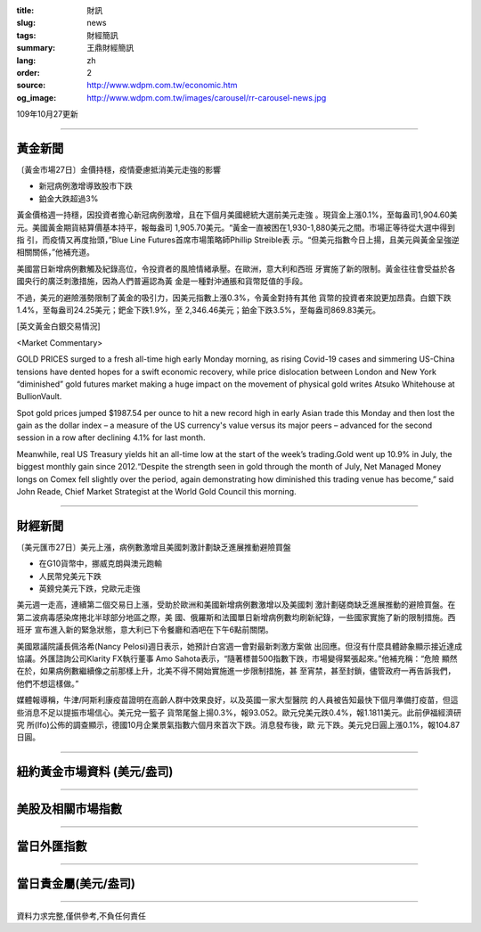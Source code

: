 :title: 財訊
:slug: news
:tags: 財經簡訊
:summary: 王鼎財經簡訊
:lang: zh
:order: 2
:source: http://www.wdpm.com.tw/economic.htm
:og_image: http://www.wdpm.com.tw/images/carousel/rr-carousel-news.jpg

109年10月27更新

----

黃金新聞
++++++++

〔黃金市場27日〕金價持穩，疫情憂慮抵消美元走強的影響

* 新冠病例激增導致股市下跌
* 鉑金大跌超過3%

黃金價格週一持穩，因投資者擔心新冠病例激增，且在下個月美國總統大選前美元走強
。現貨金上漲0.1%，至每盎司1,904.60美元。美國黃金期貨結算價基本持平，報每盎司
1,905.70美元。“黃金一直被困在1,930-1,880美元之間。市場正等待從大選中得到指
引，而疫情又再度抬頭，”Blue Line Futures首席市場策略師Phillip Streible表
示。“但美元指數今日上揚，且美元與黃金呈強逆相關關係，”他補充道。

美國當日新增病例數觸及紀錄高位，令投資者的風險情緒承壓。在歐洲，意大利和西班
牙實施了新的限制。黃金往往會受益於各國央行的廣泛刺激措施，因為人們普遍認為黃
金是一種對沖通脹和貨幣貶值的手段。

不過，美元的避險漲勢限制了黃金的吸引力，因美元指數上漲0.3%，令黃金對持有其他
貨幣的投資者來說更加昂貴。白銀下跌1.4%，至每盎司24.25美元；鈀金下跌1.9%，至
2,346.46美元；鉑金下跌3.5%，至每盎司869.83美元。

















[英文黃金白銀交易情況]

<Market Commentary>

GOLD PRICES surged to a fresh all-time high early Monday morning, as 
rising Covid-19 cases and simmering US-China tensions have dented hopes 
for a swift economic recovery, while price dislocation between London and 
New York “diminished” gold futures market making a huge impact on the 
movement of physical gold writes Atsuko Whitehouse at BullionVault.
 
Spot gold prices jumped $1987.54 per ounce to hit a new record high in 
early Asian trade this Monday and then lost the gain as the dollar 
index – a measure of the US currency's value versus its major 
peers – advanced for the second session in a row after declining 4.1% 
for last month.
 
Meanwhile, real US Treasury yields hit an all-time low at the start of 
the week’s trading.Gold went up 10.9% in July, the biggest monthly gain 
since 2012.“Despite the strength seen in gold through the month of July, 
Net Managed Money longs on Comex fell slightly over the period, again 
demonstrating how diminished this trading venue has become,” said John 
Reade, Chief Market Strategist at the World Gold Council this morning.

----

財經新聞
++++++++

〔美元匯市27日〕美元上漲，病例數激增且美國刺激計劃缺乏進展推動避險買盤

* 在G10貨幣中，挪威克朗與澳元跑輸
* 人民幣兌美元下跌
* 英鎊兌美元下跌，兌歐元走強

美元週一走高，連續第二個交易日上漲，受助於歐洲和美國新增病例數激增以及美國刺
激計劃磋商缺乏進展推動的避險買盤。在第二波病毒感染席捲北半球部分地區之際，美
國、俄羅斯和法國單日新增病例數均刷新紀錄，一些國家實施了新的限制措施。西班牙
宣布進入新的緊急狀態，意大利已下令餐廳和酒吧在下午6點前關閉。

美國眾議院議長佩洛希(Nancy Pelosi)週日表示，她預計白宮週一會對最新刺激方案做
出回應。但沒有什麼具體跡象顯示接近達成協議。外匯諮詢公司Klarity FX執行董事
Amo Sahota表示，“隨著標普500指數下跌，市場變得緊張起來。”他補充稱：“危險
顯然在於，如果病例數繼續像之前那樣上升，北美不得不開始實施進一步限制措施，甚
至宵禁，甚至封鎖，儘管政府一再告訴我們，他們不想這樣做。”

媒體報導稱，牛津/阿斯利康疫苗證明在高齡人群中效果良好，以及英國一家大型醫院
的人員被告知最快下個月準備打疫苗，但這些消息不足以提振市場信心。美元兌一籃子
貨幣尾盤上揚0.3%，報93.052。歐元兌美元跌0.4%，報1.1811美元。此前伊福經濟研究
所(Ifo)公佈的調查顯示，德國10月企業景氣指數六個月來首次下跌。消息發布後，歐
元下跌。美元兌日圓上漲0.1%，報104.87日圓。













----

紐約黃金市場資料 (美元/盎司)
++++++++++++++++++++++++++++

.. raw:: html

  <A HREF="http://www.kitco.com/connecting.html">
  <IMG SRC="http://www.kitconet.com/images/quotes_4b2.gif" BORDER="0" ALT="[Most Recent Quotes from www.kitco.com]">
  </A>

----

美股及相關市場指數
++++++++++++++++++

.. raw:: html

  <!-- TradingView Widget BEGIN -->
  <div class="tradingview-widget-container">
    <div class="tradingview-widget-container__widget"></div>
    <div class="tradingview-widget-copyright"><a href="https://tw.tradingview.com/markets/indices/" rel="noopener" target="_blank"><span class="blue-text">指數行情</span></a>由TradingView提供</div>
    <script type="text/javascript" src="https://s3.tradingview.com/external-embedding/embed-widget-market-quotes.js" async>
    {
    "title": "指數",
    "width": 770,
    "height": 450,
    "locale": "zh_TW",
    "symbolsGroups": [
      {
        "name": "美國和加拿大",
        "symbols": [
          {
            "name": "FOREXCOM:SPXUSD",
            "displayName": "標準普爾500"
          },
          {
            "name": "FOREXCOM:NSXUSD",
            "displayName": "納斯達克100指數"
          },
          {
            "name": "CME_MINI:ES1!",
            "displayName": "E-迷你 標普指數期貨"
          },
          {
            "name": "INDEX:DXY",
            "displayName": "美元指數"
          },
          {
            "name": "FOREXCOM:DJI",
            "displayName": "道瓊斯 30"
          }
        ]
      },
      {
        "name": "歐洲",
        "symbols": [
          {
            "name": "INDEX:SX5E",
            "displayName": "歐元藍籌50"
          },
          {
            "name": "FOREXCOM:UKXGBP",
            "displayName": "富時100"
          },
          {
            "name": "INDEX:DEU30",
            "displayName": "德國DAX指數"
          },
          {
            "name": "INDEX:CAC40",
            "displayName": "法國 CAC 40 指數"
          },
          {
            "name": "INDEX:SMI"
          }
        ]
      },
      {
        "name": "亞太",
        "symbols": [
          {
            "name": "INDEX:NKY",
            "displayName": "日經225"
          },
          {
            "name": "INDEX:HSI",
            "displayName": "恆生"
          },
          {
            "name": "BSE:SENSEX",
            "displayName": "印度孟買指數"
          },
          {
            "name": "BSE:BSE500"
          },
          {
            "name": "INDEX:KSIC",
            "displayName": "韓國Kospi綜合指數"
          }
        ]
      }
    ],
    "colorTheme": "light"
  }
    </script>
  </div>
  <!-- TradingView Widget END -->

----

當日外匯指數
++++++++++++

.. raw:: html

  <!-- TradingView Widget BEGIN -->
  <div class="tradingview-widget-container">
    <div class="tradingview-widget-container__widget"></div>
    <div class="tradingview-widget-copyright"><a href="https://tw.tradingview.com/markets/currencies/forex-cross-rates/" rel="noopener" target="_blank"><span class="blue-text">外匯匯率</span></a>由TradingView提供</div>
    <script type="text/javascript" src="https://s3.tradingview.com/external-embedding/embed-widget-forex-cross-rates.js" async>
    {
    "width": "100%",
    "height": "100%",
    "currencies": [
      "EUR",
      "USD",
      "JPY",
      "GBP",
      "CNY",
      "TWD"
    ],
    "isTransparent": false,
    "colorTheme": "light",
    "locale": "zh_TW"
  }
    </script>
  </div>
  <!-- TradingView Widget END -->

----

當日貴金屬(美元/盎司)
+++++++++++++++++++++

.. raw:: html 

  <A HREF="http://www.kitco.com/connecting.html">
  <IMG SRC="http://www.kitconet.com/images/quotes_7a.gif" BORDER="0" ALT="[Most Recent Quotes from www.kitco.com]">
  </A>

----

資料力求完整,僅供參考,不負任何責任
